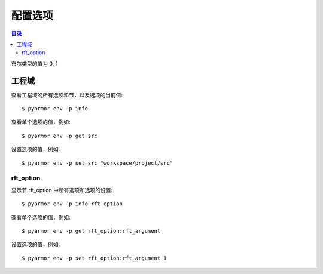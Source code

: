 ==========
 配置选项
==========

.. contents:: 目录
   :depth: 2
   :local:
   :backlinks: top

.. highlight:: console

布尔类型的值为 0, 1

工程域
======

查看工程域的所有选项和节，以及选项的当前值::

  $ pyarmor env -p info

查看单个选项的值，例如::

  $ pyarmor env -p get src

设置选项的值，例如::

  $ pyarmor env -p set src "workspace/project/src"

.. flat-table:: 表-3. 工程选项表
   :widths: 10 30 60
   :header-rows: 1

   * - 选项
     - 类型
     - 说明
   * - src
     - 路径
     - 绝对路径，工程搜索模块和包的路径
   * - scripts
     - 文件列表
     - 工程的脚本，可以为空，也可以是一个或者多个文件

       文件是相对于 src 的路径或者绝对路径，可以包含通配符，例如::

         foo.py
         fib*.py
   * - modules
     - 文件列表
     - 工程的模块，可以为空，也可以是一个或者多个文件

       文件是相对于 src 的路径或者绝对路径，可以包含通配符，例如::

         joker.py
         card*.py
   * - packages
     - 路径列表
     - 工程的包，相对于 src 的路径或者绝对路径，可以有通配符

       包的名称默认为最后一级的目录名称

       如果不一致的话，使用后缀 `@pkgname` 指定包的名称

       例如::

         lib/mypkg1
         ../tools/mypkg2
         src@mypkg
   * - excludes
     - 模式列表
     - 搜索模块和包的时候排除列表中指定的文件或者路径

       模式是 fnmatch 格式的字符串

       默认情况下是匹配搜索目录下面的名称，不会匹配多级目录

       如果仅在某一个包中排除，使用包名称前缀模式 `pkgname:pattern`

       使用 `:` 开始的模式仅用于排除工程路径下面的文件和目录

       例如，常见的排除模式::

         venv
         __pycache__
         test*.py
         joker:data
         :find.py
   * - recursive
     - 布尔
     - 是否递归搜索工程源路径

rft_option
----------

显示节 rft_option 中所有选项和选项的设置::

  $ pyarmor env -p info rft_option

查看单个选项的值，例如::

  $ pyarmor env -p get rft_option:rft_argument

设置选项的值，例如::

  $ pyarmor env -p set rft_option:rft_argument 1

.. flat-table:: 表-4. 节 rft_option 选项表
   :widths: 20 10 10 60
   :header-rows: 1

   * - 选项
     - 类型
     - 默认值
     - 说明
   * - rft_remove_assert
     - 布尔
     - 0
     - 是否删除脚本中 assert 语句
   * - rft_remove_docstr
     - 布尔
     - 0
     - 是否删除脚本中所有 docstring
   * - rft_builtin
     - 布尔
     - 0
     - 是否重命名内置名称，例如 print 等
   * - rft_argument
     - 枚举
     - all
     - 重命名参数的方式，可用值

       - 0: "no", 不重名所有函数的参数
       - 1: "pos", 仅重命名 posonly 参数
       - 2: "!kw"，仅保留 kwonly 的参数名称，其他都重命名
       - 3: "all", 重命名所有函数的参数（默认值）
   * - rft_auto_export
     - 布尔
     - 0
     - 是否输出模块属性 `__all__` 中列出的名称

       输出的名称在重构过程中不会被重命名

       如果输出的名称是类，那么类的方法和属性也不会重命名

       如果输出的名称是函数，那么函数的参数也不会重命名

       模块 ``__all__`` 的名称可能是模块内部定义的，也可能是导入的名称

       如果是导入的名称，在被导入的模块中也不会重命名该名称
   * - rft_exclude_names
     - 模式列表
     -
     - 列出不能重命名的模块，函数，类，方法，属性

       支持的格式如下::

          "name"               所有模块中的函数，方法，类，属性
          "cls.name"           所有模块中指定类的方法和属性

          "modname:name"       限制在指定模块内部
          "modname:cls.name"

          "modname:*"          不重命名指定模块的所有类和方法
          "^name"              限定名称在模块层

       这里面列出的名称仅对模块内部定义的名称有效，对于导入的名称无效

       参数和局部变量总是会被重命名，这里列出的名称对参数和局部变量不起作用
   * - rft_exclude_funcs
     - 模式列表
     -
     - 这里面列出的函数名称，对应的参数都不进行重命名::

          "func"
          "modname:func"
          "modname:cls.method"

       以 "!" 开头的模式表示该函数的参数依旧会进行重命名，例如::

          "!func"
          "!modname:func"
          "!modname:cls.method"

       主要是为了不在警告信息中显示该函数，否则总是在日志中显示警告
   * - extra_builtins
     - 名称列表
     -
     - 除了 builtins 模块之外，需要作为内置名称进行处理的额外名称
   * - var_type_table
     - 列表
     -
     - 多行列表，每一行对应一个变量类型，支持的格式如下::

          modname:func.var typename
          modname:cls.method.var typename

       如果变量是属于 For/With/Except/Comprehension 中的变量，那么::

          {modname:func.var} typename

       typename 支持的格式:

       - "cls" 当前模块中定义的类名称
       - "modname:cls" 在其它模块中定义的类名称
       - "<any>" 内置类型名称，该变量的所有属性都不会进行重命名
   * - extra_type_info
     - 列表
     -
     - 较少使用，用来指定已知类型的额外属性信息，包括额外的属性::

          modname:cls attrname1:typename attrname2:typename

       指定已知属性的返回类型::

          modname:cls method1():typename method2():typename

       指定已知属性的子元素类型，例如::

          modname:cls attrname1[]:typename1,typename2

   * - on_unknown_attr
     - 枚举
     - log
     - 遇到不知道如何处理的属性链的处理方式:

       - "ask" 询问用户进行处理
       - "log" 记录到日志（默认选项）
       - "yes" 直接重命名
       - "no"  不重名，也不记录到日志
       - "err" 报错退出

       该选项功能尚未实现

..
  下列选项为内部选项，

  - rft_str_keywords

    这种类型的规则可以重命名指定范围（模块，函数，工程）中的字符串常量，包括字典常量中的 Key，以及下标 Subscript 的 Key

    默认情况下，函数参数会全部重命名。例如:

    .. code:: python

      def show(a, b, /, c, d=2, *args, **kwargs):
          ...

      # 重构之后
      def pyarmor__1(pyarmor__2, pyarmor__3, pyarmor__4, pyarmor__5=2, *pyarmor__6, **pyarmor__7):
          ...

    但是这样可能会导致调用函数的时候出现参数找不到的错误

    因为函数调用的时候可能通过多种形式指定参数名称，例如

    .. code:: python

       # case 1: 这种情况会自动识别和处理
       show(2, 5, c=2, d=8)

       # case 2: 参数名称在 dict 常量中
       kwarg = { 'c': 1, 'd': 3 }
       show(1, 9, **kwarg)

       # case 3: 参数名称在 subscript 中的字符串常量
       kwarg['c'] = 8
       show(1, 10, **kwarg)

       # case 4: 参数是 dict 函数的关键字参数
       kwarg = dict(d=6)
       show(1, 10, 5, **kwarg)

    默认情况下不会对字符串进行重命名，所以除了第一种情况外，其他情况都不会进行自动处理。重构后的代码如下:

    .. code:: python

       # case 1: 这种情况会自动识别和处理
       pyarmor__1(2, 5, pyarmor__4=2, pyarmor__5=8)

       # case 2: 字符串参数不会重构
       pyarmor__10 = { 'c': 1, 'd': 3 }
       pyarmor__1(1, 9, **pyarmor__10)

       # case 3: 参数名称在 subscript 中的字符串常量
       pyarmor__10['c'] = 8
       pyarmor__1(1, 10, **pyarmor__10)

       # case 4: 参数是 dict 函数的关键字参数
       pyarmor__10 = dict(d=6)
       pyarmor__1(1, 10, 5, **pyarmor__10)

    为了修改字符串中的关键字参数名称 `c` 和 `d` ， 需要使用下面的命令增加规则::

      $ pyarmor env push rft_option:rft_str_keywords "fibo:show c d"

    这样重构之后会修改字符串和字典常量中关键字字符串，例如:

    .. code:: python

       # case 1: 这种情况会自动识别和处理
       pyarmor__1(2, 5, pyarmor__4=2, pyarmor__5=8)

       # case 2: 字符串参数名称进行了重命名
       pyarmor__10 = { 'pyarmor__4': 1, 'pyarmor__5': 3 }
       pyarmor__1(1, 9, **pyarmor__10)

       # case 3: 字符串参数名称进行了重命名
       pyarmor__10['pyarmor__4'] = 8
       pyarmor__1(1, 10, **pyarmor__10)

       # case 4: dict 函数的关键字参数没有进行重命名
       pyarmor__10 = dict(d=6)
       pyarmor__1(1, 10, 5, **pyarmor__10)

    对于第四种情况，有两种处理方案

    一是人工把原来的代码替换成为字典常量 `{ "key": value }` ，例如:

    .. code:: python

       # case 4: 参数是 dict 函数的关键字参数，需要替换成为字典常量
       kwarg = {'d': 6}         # kwarg = dict(d=6)
       show(1, 10, 5, **kwarg)

    二是不修改代码，而是使用下面的配置，不重名函数 show 的参数，例如::

      $ pyarmor env rft_option:rft_exclude_args fibo::show

    使用第二种方案重构之后，函数 show 仅 posonly, stararg 和 kwarg 会进行重命名，其他参数都保持不变，例如:

    .. code:: python

       # case 1:
       pyarmor__1(2, 5, c=2, d=8)

       # case 2:
       pyarmor__10 = { 'c': 1, 'd': 3 }
       pyarmor__1(1, 9, **pyarmor__10)

       # case 3:
       pyarmor__10['c'] = 8
       pyarmor__1(1, 10, **pyarmor__10)

       # case 4:
       pyarmor__10 = dict(d=6)
       pyarmor__1(1, 10, 5, **pyarmor__10)

  - rft_get_setattr

    是否重命名属性表达式 obj.attr 中属性名称是个难题，主要有两种情况

    - obj 的类型未知
    - obj 的类型已知，但是 attr 不存在于 obj 类型的属性表中

    因为 obj 的类型可能是动态变化的，所以到底是否重命名 attr 是个难题

    还包括 setattr(obj, 'attr', value) 和 getattr(obj, 'attr') 等形式

    一种解决方案是在脚本中使用 annotation 指定该变量的属性

    另外一种解决方案是设置为遇到无法处理的情况下提示用户进行处理::

      $ pyarmor env set rft_option:on_unknown_attr ?

    这样在遇到不可识别的对象类型时候，Pyarmor 提示用户进行处理

    - 指定变量的类型
    - 不进行命名，所有该对象的其他属性也不进行重命名
    - 进行重命名，所有该对象的其他属性也重命名

  - rft_call_rules

    列表，应用于函数调用语句，匹配模式的函数，调用中关键字参数均进行重命名::

        module:scope:attrs

    其中 attrs 可以是如下的格式使用 "." 进行连接:

    - name
    - name()
    - name[]

    例如::

       joker.card:Fibo.start:self.runner.run

  - rft_attr_rules

    属性重命名规则，满足模式的属性链表进行重命名，模式的格式和 rft_call_rulers 相同::

        module:scope:attrs

